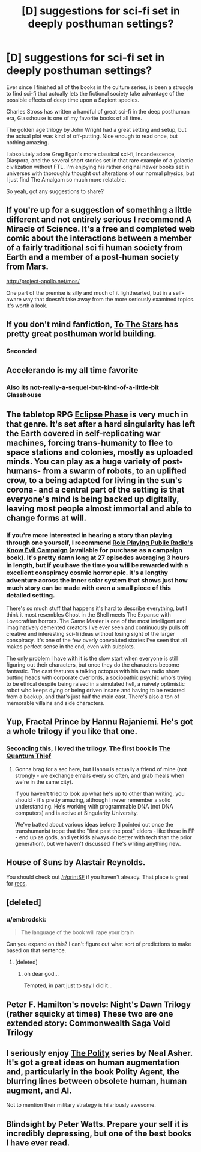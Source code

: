 #+TITLE: [D] suggestions for sci-fi set in deeply posthuman settings?

* [D] suggestions for sci-fi set in deeply posthuman settings?
:PROPERTIES:
:Author: Prezombie
:Score: 22
:DateUnix: 1487976433.0
:DateShort: 2017-Feb-25
:END:
Ever since I finished all of the books in the culture series, is been a struggle to find sci-fi that actually lets the fictional society take advantage of the possible effects of deep time upon a Sapient species.

Charles Stross has written a handful of great sci-fi in the deep posthuman era, Glasshouse is one of my favorite books of all time.

The golden age trilogy by John Wright had a great setting and setup, but the actual plot was kind of off-putting. Nice enough to read once, but nothing amazing.

I absolutely adore Greg Egan's more classical sci-fi, Incandescence, Diaspora, and the several short stories set in that rare example of a galactic civilization without FTL. I'm enjoying his rather original newer books set in universes with thoroughly thought out alterations of our normal physics, but I just find The Amalgam so much more relatable.

So yeah, got any suggestions to share?


** If you're up for a suggestion of something a little different and not entirely serious I recommend A Miracle of Science. It's a free and completed web comic about the interactions between a member of a fairly traditional sci fi human society from Earth and a member of a post-human society from Mars.

[[http://project-apollo.net/mos/]]

One part of the premise is silly and much of it lighthearted, but in a self-aware way that doesn't take away from the more seriously examined topics. It's worth a look.
:PROPERTIES:
:Author: Law_Student
:Score: 15
:DateUnix: 1487990595.0
:DateShort: 2017-Feb-25
:END:


** If you don't mind fanfiction, [[https://www.fanfiction.net/s/7406866/1/To-the-Stars][To The Stars]] has pretty great posthuman world building.
:PROPERTIES:
:Author: HeckDang
:Score: 13
:DateUnix: 1488026969.0
:DateShort: 2017-Feb-25
:END:

*** Seconded
:PROPERTIES:
:Author: rumblestiltsken
:Score: 2
:DateUnix: 1488102220.0
:DateShort: 2017-Feb-26
:END:


** Accelerando is my all time favorite
:PROPERTIES:
:Author: VanPeer
:Score: 11
:DateUnix: 1487984778.0
:DateShort: 2017-Feb-25
:END:

*** Also its not-really-a-sequel-but-kind-of-a-little-bit Glasshouse
:PROPERTIES:
:Author: mg115ca
:Score: 3
:DateUnix: 1488322392.0
:DateShort: 2017-Mar-01
:END:


** The tabletop RPG [[http://eclipsephase.com/][Eclipse Phase]] is very much in that genre. It's set after a hard singularity has left the Earth covered in self-replicating war machines, forcing trans-humanity to flee to space stations and colonies, mostly as uploaded minds. You can play as a huge variety of post-humans- from a swarm of robots, to an uplifted crow, to a being adapted for living in the sun's corona- and a central part of the setting is that everyone's mind is being backed up digitally, leaving most people almost immortal and able to change forms at will.
:PROPERTIES:
:Author: artifex0
:Score: 8
:DateUnix: 1488007510.0
:DateShort: 2017-Feb-25
:END:

*** If you're more interested in hearing a story than playing through one yourself, I recommend [[http://actualplay.roleplayingpublicradio.com/know-evil-an-eclipse-phase-campaign/][Role Playing Public Radio's Know Evil Campaign]] (available for purchase as a campaign book). It's pretty damn long at 27 episodes averaging 3 hours in length, but if you have the time you will be rewarded with a excellent conspiracy cosmic horror epic. It's a lengthy adventure across the inner solar system that shows just how much story can be made with even a small piece of this detailed setting.

There's so much stuff that happens it's hard to describe everything, but I think it most resembles Ghost in the Shell meets The Expanse with Lovecraftian horrors. The Game Master is one of the most intelligent and imaginatively demented creators I've ever seen and continuously pulls off creative and interesting sci-fi ideas without losing sight of the larger conspiracy. It's one of the few overly convoluted stories I've seen that all makes perfect sense in the end, even with subplots.

The only problem I have with it is the slow start when everyone is still figuring out their characters, but once they do the characters become fantastic. The cast features a talking octopus with his own radio show butting heads with corporate overlords, a sociopathic psychic who's trying to be ethical despite being raised in a simulated hell, a naively optimistic robot who keeps dying or being driven insane and having to be restored from a backup, and that's just half the main cast. There's also a ton of memorable villains and side characters.
:PROPERTIES:
:Author: trekie140
:Score: 5
:DateUnix: 1488038617.0
:DateShort: 2017-Feb-25
:END:


** Yup, Fractal Prince by Hannu Rajaniemi. He's got a whole trilogy if you like that one.
:PROPERTIES:
:Author: embrodski
:Score: 6
:DateUnix: 1487987782.0
:DateShort: 2017-Feb-25
:END:

*** Seconding this, I loved the trilogy. The first book is [[https://www.amazon.com/Quantum-Thief-Jean-Flambeur/dp/0765367661][The Quantum Thief]]
:PROPERTIES:
:Author: vash3r
:Score: 7
:DateUnix: 1487990219.0
:DateShort: 2017-Feb-25
:END:

**** Gonna brag for a sec here, but Hannu is actually a friend of mine (not strongly - we exchange emails every so often, and grab meals when we're in the same city).

If you haven't tried to look up what he's up to other than writing, you should - it's pretty amazing, although I never remember a solid understanding. He's working with programmable DNA (not DNA computers) and is active at Singularity University.

We've batted about various ideas before (I pointed out once the transhumanist trope that the "first past the post" elders - like those in FP - end up as gods, and yet kids always do better with tech than the prior generation), but we haven't discussed if he's writing anything new.
:PROPERTIES:
:Author: narfanator
:Score: 7
:DateUnix: 1488022260.0
:DateShort: 2017-Feb-25
:END:


** House of Suns by Alastair Reynolds.

You should check out [[/r/printSF]] if you haven't already. That place is great for [[https://www.reddit.com/r/printSF/search?q=post+human&restrict_sr=on&sort=relevance&t=all][recs]].
:PROPERTIES:
:Author: GlueBoy
:Score: 5
:DateUnix: 1487989087.0
:DateShort: 2017-Feb-25
:END:


** [deleted]
:PROPERTIES:
:Score: 5
:DateUnix: 1488024303.0
:DateShort: 2017-Feb-25
:END:

*** u/embrodski:
#+begin_quote
  The language of the book will rape your brain
#+end_quote

Can you expand on this? I can't figure out what sort of predictions to make based on that sentence.
:PROPERTIES:
:Author: embrodski
:Score: 2
:DateUnix: 1488047002.0
:DateShort: 2017-Feb-25
:END:

**** [deleted]
:PROPERTIES:
:Score: 5
:DateUnix: 1488048685.0
:DateShort: 2017-Feb-25
:END:

***** oh dear god...

Tempted, in part just to say I did it...
:PROPERTIES:
:Author: embrodski
:Score: 3
:DateUnix: 1488065859.0
:DateShort: 2017-Feb-26
:END:


** Peter F. Hamilton's novels: Night's Dawn Trilogy (rather squicky at times) These two are one extended story: Commonwealth Saga Void Trilogy
:PROPERTIES:
:Author: ABZB
:Score: 3
:DateUnix: 1488068081.0
:DateShort: 2017-Feb-26
:END:


** I seriously enjoy [[http://tvtropes.org/pmwiki/pmwiki.php/Literature/ThePolity][The Polity]] series by Neal Asher. It's got a great ideas on human augmentation and, particularly in the book Polity Agent, the blurring lines between obsolete human, human augment, and AI.

Not to mention their military strategy is hilariously awesome.
:PROPERTIES:
:Author: Ardvarkeating101
:Score: 1
:DateUnix: 1488407243.0
:DateShort: 2017-Mar-02
:END:


** Blindsight by Peter Watts. Prepare your self it is incredibly depressing, but one of the best books I have ever read.
:PROPERTIES:
:Author: Xeton9797
:Score: 1
:DateUnix: 1490248843.0
:DateShort: 2017-Mar-23
:END:
